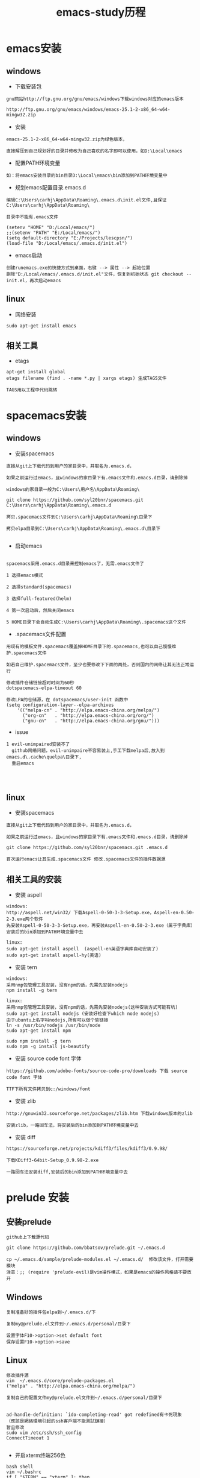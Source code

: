 #+TITLE: emacs-study历程
#+HTML_HEAD: <link rel="stylesheet" type="text/css" href="../style/my-org-worg.css" />

* emacs安装
** windows
+ 下载安装包
#+BEGIN_EXAMPLE
gnu网站http://ftp.gnu.org/gnu/emacs/windows下载windows对应的emacs版本

http://ftp.gnu.org/gnu/emacs/windows/emacs-25.1-2-x86_64-w64-mingw32.zip
#+END_EXAMPLE

+ 安装
#+BEGIN_EXAMPLE
emacs-25.1-2-x86_64-w64-mingw32.zip为绿色版本，

直接解压到自己规划好的目录并修改为自己喜欢的名字即可以使用，如D:\Local\emacs
#+END_EXAMPLE

+ 配置PATH环境变量
#+BEGIN_EXAMPLE
如：将emacs安装目录的bin目录D:\Local\emacs\bin添加到PATH环境变量中
#+END_EXAMPLE


+ 规划emacs配置目录.emacs.d
#+BEGIN_EXAMPLE
编辑C:\Users\carhj\AppData\Roaming\.emacs.d\init.el文件,且保证C:\Users\carhj\AppData\Roaming\

目录中不能有.emacs文件

(setenv "HOME" "D:/Local/emacs/")
;;(setenv "PATH" "E:/Local/emacs/")
(setq default-directory "E:/Projects/lescpsn/")
(load-file "D:/Local/emacs/.emacs.d/init.el")
#+END_EXAMPLE

+ emacs启动
#+BEGIN_EXAMPLE
创建runemacs.exe的快捷方式到桌面，右键 --> 属性 --> 起始位置
删除"D:/Local/emacs/.emacs.d/init.el"文件，恢复到初始状态 git checkout -- init.el，再次启动emacs
#+END_EXAMPLE


** linux
+ 网络安装
#+BEGIN_EXAMPLE
sudo apt-get install emacs
#+END_EXAMPLE


** 相关工具
+ etags
#+BEGIN_EXAMPLE
apt-get install global
etags filename (find . -name *.py | xargs etags) 生成TAGS文件

TAGS用以工程中代码跳转
#+END_EXAMPLE


* spacemacs安装

** windows
+ 安装spacemacs
#+BEGIN_EXAMPLE
直接从git上下载代码到用户的家目录中，并取名为.emacs.d，

如果之前运行过emacs，且windows的家目录下有.emacs文件和.emacs.d目录，请删除掉

windows的家目录一般为C:\Users\用户名\AppData\Roaming\

git clone https://github.com/syl20bnr/spacemacs.git C:\Users\carhj\AppData\Roaming\.emacs.d

拷贝.spacemacs文件到C:\Users\carhj\AppData\Roaming\目录下

拷贝elpa目录到C:\Users\carhj\AppData\Roaming\.emacs.d\目录下

#+END_EXAMPLE

+ 启动emacs
#+BEGIN_EXAMPLE

spacemacs采用.emacs.d目录来控制emacs了，无需.emacs文件了

1 选择emacs模式

2 选择standard(spacemacs)

3 选择full-featured(helm)

4 第一次启动后，然后关闭emacs

5 HOME目录下会自动生成C:\Users\carhj\AppData\Roaming\.spacemacs这个文件
#+END_EXAMPLE

+ .spacemacs文件配置
#+BEGIN_EXAMPLE
用现有的模板文件.spacemacs覆盖掉HOME目录下的.spacemacs,也可以自己慢慢维护.spacemacs文件

如若自己维护.spacemacs文件，至少也要修改下下面的两处，否则国内的网络让其无法正常运行

修改插件仓储链接超时时间为60秒
dotspacemacs-elpa-timeout 60

修改LPA的仓储源，在 dotspacemacs/user-init 函数中
(setq configuration-layer--elpa-archives
    '(("melpa-cn" . "http://elpa.emacs-china.org/melpa/")
      ("org-cn"   . "http://elpa.emacs-china.org/org/")
      ("gnu-cn"   . "http://elpa.emacs-china.org/gnu/")))
#+END_EXAMPLE


+ issue
#+BEGIN_EXAMPLE
1 evil-unimpaired安装不了
  github网络问题，evil-unimpaire不容易装上,手工下载melpa后,放入到emacs.d\.cache\quelpa\目录下,
  重启emacs



#+END_EXAMPLE


** linux
+ 安装spacemacs
#+BEGIN_EXAMPLE
直接从git上下载代码到用户的家目录中，并取名为.emacs.d，

如果之前运行过emacs，且windows的家目录下有.emacs文件和.emacs.d目录，请删除掉

git clone https://github.com/syl20bnr/spacemacs.git .emacs.d

首次运行emacs让其生成.spacemacs文件 修改.spacemacs文件的插件数据源
#+END_EXAMPLE



** 相关工具的安装
+ 安装 aspell
#+BEGIN_EXAMPLE
windows:
http://aspell.net/win32/ 下载Aspell-0-50-3-3-Setup.exe，Aspell-en-0.50-2-3.exe两个软件
先安装Aspell-0-50-3-3-Setup.exe，再安装Aspell-en-0.50-2-3.exe（属于字典库）
安装后的bin添加到PATH环境变量中去

linux:
sudo apt-get install aspell  (aspell-en英语字典库自动安装了)
sudo apt-get install aspell-hy(美语)
#+END_EXAMPLE

+ 安装 tern
#+BEGIN_EXAMPLE
windows:
采用nmp包管理工具安装，没有npm的话，先需先安装nodejs
npm install -g tern

linux:
采用nmp包管理工具安装，没有npm的话，先需先安装nodejs(这种安装方式可能有坑)
sudo apt-get install nodejs (安装好检查下which node nodejs)
由于ubuntu上名字叫nodejs,所有可以做个软链接
ln -s /usr/bin/nodejs /usr/bin/node
sudo apt-get install npm

sudo npm install -g tern
sudo npm -g install js-beautify
#+END_EXAMPLE

+ 安装 source code font 字体
#+BEGIN_EXAMPLE
https://github.com/adobe-fonts/source-code-pro/downloads 下载 source code font 字体

TTF下所有文件拷贝到c:/windows/font
#+END_EXAMPLE

+ 安装 zlib
#+BEGIN_EXAMPLE
http://gnuwin32.sourceforge.net/packages/zlib.htm 下载windows版本的zlib

安装zlib，一路回车法，将安装后的bin添加到PATH环境变量中去
#+END_EXAMPLE

+ 安装 diff
#+BEGIN_EXAMPLE
https://sourceforge.net/projects/kdiff3/files/kdiff3/0.9.98/

下载KDiff3-64bit-Setup_0.9.98-2.exe

一路回车法安装diff,安装后的bin添加到PATH环境变量中去
#+END_EXAMPLE


* prelude 安装
** 安装prelude
#+BEGIN_EXAMPLE
github上下载源代码

git clone https://github.com/bbatsov/prelude.git ~/.emacs.d

cp ~/.emacs.d/sample/prelude-modules.el ~/.emacs.d/  修改该文件，打开需要模块
注意：;; (require 'prelude-evil)是vim操作模式，如果是emacs的操作风格请不要放开
#+END_EXAMPLE


** Windows
#+BEGIN_EXAMPLE
复制准备好的插件包elpa到~/.emacs.d/下

复制my@prelude.el文件到~/.emacs.d/personal/目录下

设置字体F10->option->set default font
保存设置F10->option->save
#+END_EXAMPLE


** Linux
#+BEGIN_EXAMPLE
修改插件源
vim  ~/.emacs.d/core/prelude-packages.el
("melpa" . "http://elpa.emacs-china.org/melpa/")

复制自己的配置文件my@prelude.el文件到~/.emacs.d/personal/目录下


ad-handle-definition: `ido-completing-read' got redefined有卡死現象
（應該是網絡環境引起的ssh客戶端不能測試鏈接）
暂且修改
sudo vim /etc/ssh/ssh_config 
ConnectTimeout 1

#+END_EXAMPLE
+ 开启xterm终端256色
#+BEGIN_EXAMPLE
bash shell
vim ~/.bashrc
if [ "$TERM" == "xterm" ]; then
    export TERM=xterm-256color
fi

fish shell
vim ~/.config/fish/config.fish
set -x TERM xterm-256color 

#+END_EXAMPLE

+ 更新插件
#+BEGIN_EXAMPLE
如果采用打包好的elpa插件源，由于平台的不同，肯能要更新下
package-list-packages 进入列表
package-menu-mark-upgrade [U] 设置更新标识
package-menu-execute [x]执行更新操作
#+END_EXAMPLE


* TUTORIAL学习
+ 常用键定义
#+BEGIN_EXAMPLE
C :Ctrl
M :Alt(或者ESC)
#+END_EXAMPLE

+ 基本操作
#+BEGIN_EXAMPLE
C-V : 向下移动一屏幕
M-V : 向上移动一屏幕
C-l : 将光标所在的行重绘于屏幕的上，中，下
C-p : 上一行
C-n : 下一行
C-f : 右移一个字符
C-b : 左移一个字符
M-f : 右移一个词
M-b : 左移一个词
C-a : 移到一行行首
C-e : 移到一行行尾
M-a : 移到一段段首
M-e : 移到一段段尾
M-< : 跳到行首
M-> : 跳到行尾
C-u 数字 command : 指定的command执行重复的次数
M-数字 : 选择窗口
C-g : 终止命令
C-x 1 : 保留光标所在的窗格，关闭掉其它所有的窗格
C-h k command : 显示某个命令的用法文档
C-x : 代表和窗口，文件，缓冲区有关的命令
DEL : Backspace
C-d : 删除光标后一个字符
M-DEL : 删除光标前一个单词（C-DEL也是一样）
M-d : 删除光标后一个单词
C-k : 删除光标到行尾
M-k : 删除光标到段尾
C-y : 粘贴
M-y : 必须紧接着C-y后操作，可以恢复剪切缓冲区之前的内容
C-/ : 恢复到前一次的操作(C-_也是一样）
#+END_EXAMPLE


* 文件（FILE）

* org-mode
+ 文档标题
#+BEGIN_EXAMPLE
#+TITLE: 文档标题名
#+END_EXAMPLE

+ 引入外部css文件
#+BEGIN_EXAMPLE
#+HTML_HEAD: <link rel="stylesheet" type="text/css" href="../style/my-org-worg.css" />
#+END_EXAMPLE



* tramp
+ tramp简介
#+BEGIN_EXAMPLE
tramp主要实现远程访问Linux服务器，可以直接编辑远程服务器上的文件
#+END_EXAMPLE

+ 安装
#+BEGIN_EXAMPLE
1 emacs-24.5以上版本已经自带tramp包

2 安装plink.exe，将plink.exe放置到emacs的bin目录下，plink.exe从ssh的客户端工具putty中拷贝过来
#+END_EXAMPLE

+ 配置
#+BEGIN_EXAMPLE
(require 'tramp)
(setq tramp-default-method "plink")
例如：spacemacs中
     在dotspacemacs/user-config ()函数中加入上面代码
#+END_EXAMPLE

+ 操作方式
#+BEGIN_EXAMPLE
/user@ip:
#+END_EXAMPLE

+ issue
#+BEGIN_EXAMPLE
首次要在windows的cmd行下，运用plink访问一次目标主机，否则因为没有添加公钥会一直卡死
#+END_EXAMPLE


* 常用快捷键
+ C-M-\ (M-x indent-region)
#+BEGIN_EXAMPLE
格式化代码
#+END_EXAMPLE

+ C-@ (Ctrl+Shift+2)
#+BEGIN_EXAMPLE
打标 mark set
#+END_EXAMPLE

+ M-;
#+BEGIN_EXAMPLE
注释掉选择区的代码
#+END_EXAMPLE

+ M-% (Alt+Shift+5)
#+BEGIN_EXAMPLE
查找替换，y确认
#+END_EXAMPLE

+ M-d
#+BEGIN_EXAMPLE
向后删除一个单词
#+END_EXAMPLE

+ M-DEL(DEL可以是Delete或者Backspace)
#+BEGIN_EXAMPLE
向前删除一个单词
#+END_EXAMPLE

+ M-w 或者 M-W (M-w 可能被qq语音输入占用)
#+BEGIN_EXAMPLE
复制选择的块
#+END_EXAMPLE

+ C-y
#+BEGIN_EXAMPLE
粘贴buf中复制的块或剪切的块
#+END_EXAMPLE

+ C-w
#+BEGIN_EXAMPLE
剪切(删除)选择的区域块，可以用C-y粘贴恢复回来
#+END_EXAMPLE

+ C-k
#+BEGIN_EXAMPLE
剪切(删除)光标所在的行，可以用C-y粘贴恢复回来
#+END_EXAMPLE



* spacemacs教程
** 常用快捷键
#+BEGIN_EXAMPLE
M-数字 : 选择窗口
#+END_EXAMPLE


** golang-mode
+ C-c C-a
#+BEGIN_EXAMPLE
快速import一个库
#+END_EXAMPLE

+ C-c C-d
#+BEGIN_EXAMPLE
查看一个函数的声明
#+END_EXAMPLE

+ C-c C-j/M-*
#+BEGIN_EXAMPLE
C-c C-j :跳转到函数定义处

M-* :跳回到原处
#+END_EXAMPLE

+ M-RET i r
#+BEGIN_EXAMPLE
删除多余的import包
#+END_EXAMPLE


** html-mode
+ C-j/C-RET/TAB
#+BEGIN_EXAMPLE
标签快速配对
#+END_EXAMPLE


** javascript-mode


** python-mode
+ M-./M-*
#+BEGIN_EXAMPLE
M-. :跳转到函数定义处

M-* :跳回到原处
#+END_EXAMPLE


** shell-mode
+ C-c :
#+BEGIN_EXAMPLE
设置当前shell脚本类型（bash，sh，ksh）
#+END_EXAMPLE

+ C-c (
#+BEGIN_EXAMPLE
快速定义一个函数
#+END_EXAMPLE









* issue
** windows
+ Error: (file-error “Searching for program” “no such file or directory” “diff”)
#+BEGIN_EXAMPLE
需要安装diff工具
下载https://sourceforge.net/projects/kdiff3/files/kdiff3/0.9.98/
安装KDiff3-64bit-Setup_0.9.98-2.exe，并将配置到环境变量中去
#+END_EXAMPLE


+ The directory ~/.emacs.d/server is unsafe
#+BEGIN_EXAMPLE
~/.emacs.d/server 目录属主修改为当前用户
右键 --> 属性 --> 安全 --> 高级 -->修改所有者
#+END_EXAMPLE

+ javascript格式化代码
#+BEGIN_EXAMPLE
npm -g install js-beautify
#+END_EXAMPLE

** linux


* lisp
+ C-x C-e
#+BEGIN_EXAMPLE
运算lisp
#+END_EXAMPLE
